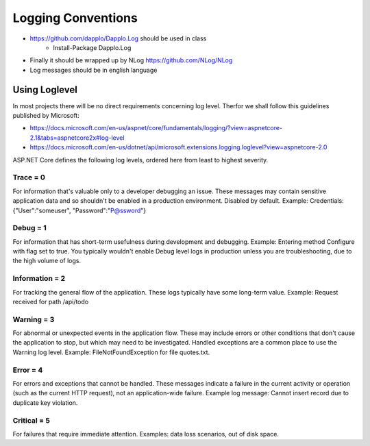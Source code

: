 Logging Conventions
===================

* https://github.com/dapplo/Dapplo.Log should be used in class
    * Install-Package Dapplo.Log
* Finally it should be wrapped up by NLog https://github.com/NLog/NLog
* Log messages should be in english language

Using Loglevel
--------------

In most projects there will be no direct requirements concerning log level.
Therfor we shall follow this guidelines published by Microsoft:

* https://docs.microsoft.com/en-us/aspnet/core/fundamentals/logging/?view=aspnetcore-2.1&tabs=aspnetcore2x#log-level
* https://docs.microsoft.com/en-us/dotnet/api/microsoft.extensions.logging.loglevel?view=aspnetcore-2.0

ASP.NET Core defines the following log levels, ordered here from least to highest severity.

Trace = 0
^^^^^^^^^^

For information that's valuable only to a developer debugging an issue. These messages may contain sensitive application data and so shouldn't be enabled in a production environment. Disabled by default. Example: Credentials: {"User":"someuser", "Password":"P@ssword"}

Debug = 1
^^^^^^^^^^

For information that has short-term usefulness during development and debugging. Example: Entering method Configure with flag set to true. You typically wouldn't enable Debug level logs in production unless you are troubleshooting, due to the high volume of logs.

Information = 2
^^^^^^^^^^^^^^^

For tracking the general flow of the application. These logs typically have some long-term value. Example: Request received for path /api/todo

Warning = 3
^^^^^^^^^^^

For abnormal or unexpected events in the application flow. These may include errors or other conditions that don't cause the application to stop, but which may need to be investigated. Handled exceptions are a common place to use the Warning log level. Example: FileNotFoundException for file quotes.txt.

Error = 4
^^^^^^^^^^

For errors and exceptions that cannot be handled. These messages indicate a failure in the current activity or operation (such as the current HTTP request), not an application-wide failure. Example log message: Cannot insert record due to duplicate key violation.

Critical = 5
^^^^^^^^^^^^

For failures that require immediate attention. Examples: data loss scenarios, out of disk space.


